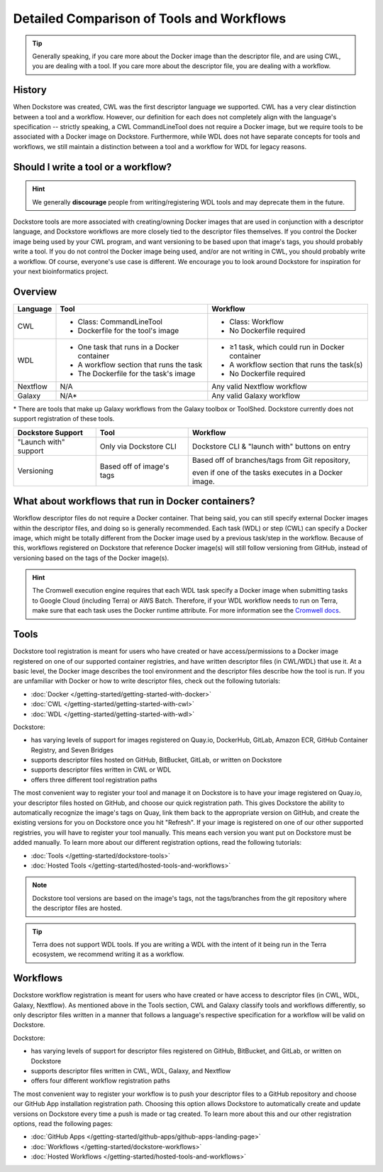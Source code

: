 Detailed Comparison of Tools and Workflows
==========================================

.. tip::
  Generally speaking, if you care more about the Docker image than the descriptor file, and are using CWL, you are dealing with a tool. If you care more about the descriptor file, you are dealing with a workflow.

History
-------
When Dockstore was created, CWL was the first descriptor language we supported. CWL has a very clear distinction between a tool and a workflow. However, our definition for each does not completely align with the language's specification -- strictly speaking, a CWL CommandLineTool does not require a Docker image, but we require tools to be associated with a Docker image on Dockstore. Furthermore, while WDL does not have separate concepts for tools and workflows, we still maintain a distinction between a tool and a workflow for WDL for legacy reasons.


Should I write a tool or a workflow?
------------------------------------
.. hint::
    We generally **discourage** people from writing/registering WDL tools and may deprecate them in the future.

Dockstore tools are more associated with creating/owning Docker images that are used in conjunction with a descriptor language, and Dockstore workflows are more closely tied to the descriptor files themselves. If you control the Docker image being used by your CWL program, and want versioning to be based upon that image's tags, you should probably write a tool. If you do not control the Docker image being used, and/or are not writing in CWL, you should probably write a workflow. Of course, everyone's use case is different. We encourage you to look around Dockstore for inspiration for your next bioinformatics project.

Overview
--------

+------------------------+----------------------------------------------+-----------------------------------------------------+
| Language               | Tool                                         | Workflow                                            |
+========================+==============================================+=====================================================+
| CWL                    |  - Class: CommandLineTool                    |  - Class: Workflow                                  |
|                        |  - Dockerfile for the tool's image           |  - No Dockerfile required                           |
+------------------------+----------------------------------------------+-----------------------------------------------------+
| WDL                    |  - One task that runs in a Docker container  |  - ≥1 task, which could run in Docker container     |
|                        |  - A workflow section that runs the task     |  - A workflow section that runs the task(s)         |
|                        |  - The Dockerfile for the task's image       |  - No Dockerfile required                           |
+------------------------+----------------------------------------------+-----------------------------------------------------+
| Nextflow               | N/A                                          | Any valid Nextflow workflow                         |
+------------------------+----------------------------------------------+-----------------------------------------------------+
| Galaxy                 | N/A*                                         | Any valid Galaxy workflow                           |
+------------------------+----------------------------------------------+-----------------------------------------------------+

\* There are tools that make up Galaxy workflows from the Galaxy toolbox or ToolShed.
Dockstore currently does not support registration of these tools.


+------------------------+------------------------------------------+-------------------------------------------------+
| Dockstore Support      | Tool                                     | Workflow                                        |
+========================+==========================================+=================================================+
| "Launch with" support  |  Only via Dockstore CLI                  |  Dockstore CLI & "launch with" buttons on entry |
+------------------------+------------------------------------------+-------------------------------------------------+
| Versioning             |  Based off of image's tags               |  Based off of branches/tags from Git repository,|
|                        |                                          |                                                 |
|                        |                                          |  even if one of the tasks executes in a Docker  |
|                        |                                          |  image.                                         |
+------------------------+------------------------------------------+-------------------------------------------------+

What about workflows that run in Docker containers?
---------------------------------------------------

Workflow descriptor files do not require a Docker container. That being said, you can still specify external Docker images
within the descriptor files, and doing so is generally recommended. Each task (WDL) or step (CWL) can specify a Docker image, which might be totally different from the Docker image used by a previous task/step in the workflow. Because of this, workflows registered on Dockstore that reference Docker image(s) will still follow versioning from GitHub, instead of versioning based on the tags of the Docker image(s).

.. hint::
    The Cromwell execution engine requires that each WDL task specify a Docker image when submitting tasks to Google Cloud (including Terra) or AWS Batch. Therefore, if your WDL workflow needs to run on Terra, make sure that each task uses the Docker runtime attribute. For more information see the `Cromwell docs <https://cromwell.readthedocs.io/en/stable/RuntimeAttributes/#docker>`_.


Tools
-----

Dockstore tool registration is meant for users who have created or have access/permissions to a Docker image registered on one of our supported container registries, and have
written descriptor files (in CWL/WDL) that use it. At a basic level, the Docker image describes the tool environment and the descriptor files describe how the tool is run.
If you are unfamiliar with Docker or how to write descriptor files, check out the following tutorials:

- :doc:`Docker </getting-started/getting-started-with-docker>`
- :doc:`CWL </getting-started/getting-started-with-cwl>`
- :doc:`WDL </getting-started/getting-started-with-wdl>`

Dockstore:

- has varying levels of support for images registered on Quay.io, DockerHub, GitLab, Amazon ECR, GitHub Container Registry, and Seven Bridges
- supports descriptor files hosted on GitHub, BitBucket, GitLab, or written on Dockstore
- supports descriptor files written in CWL or WDL
- offers three different tool registration paths

The most convenient way to register your tool and manage it on Dockstore is to have your image registered on Quay.io, your descriptor files hosted on GitHub, and choose our quick registration path.
This gives Dockstore the ability to automatically recognize the image's tags on Quay, link them back to the appropriate version on GitHub, and create the existing versions for you on Dockstore once you hit "Refresh".
If your image is registered on one of our other supported registries, you will have to register your tool manually. This means each version you want put on Dockstore must be added manually.
To learn more about our different registration options, read the following tutorials:

- :doc:`Tools </getting-started/dockstore-tools>`
- :doc:`Hosted Tools </getting-started/hosted-tools-and-workflows>`

.. note::
  Dockstore tool versions are based on the image's tags, not the tags/branches from the git repository where the descriptor files are hosted.

.. tip::
  Terra does not support WDL tools. If you are writing a WDL with the intent of it being run in the Terra ecosystem, we recommend writing it as a workflow.


Workflows
---------

Dockstore workflow registration is meant for users who have created or have access to descriptor files (in CWL, WDL, Galaxy, Nextflow). As mentioned above in the Tools section,
CWL and Galaxy classify tools and workflows differently, so only descriptor files written in a manner that follows a language's respective specification for a workflow will be valid on Dockstore.

Dockstore:

- has varying levels of support for descriptor files registered on GitHub, BitBucket, and GitLab, or written on Dockstore
- supports descriptor files written in CWL, WDL, Galaxy, and Nextflow
- offers four different workflow registration paths

The most convenient way to register your workflow is to push your descriptor files to a GitHub repository and choose our GitHub App installation registration path. Choosing this
option allows Dockstore to automatically create and update versions on Dockstore every time a push is made or tag created. To learn more about this and our other registration options, read the following pages:

- :doc:`GitHub Apps </getting-started/github-apps/github-apps-landing-page>`
- :doc:`Workflows </getting-started/dockstore-workflows>`
- :doc:`Hosted Workflows </getting-started/hosted-tools-and-workflows>`





